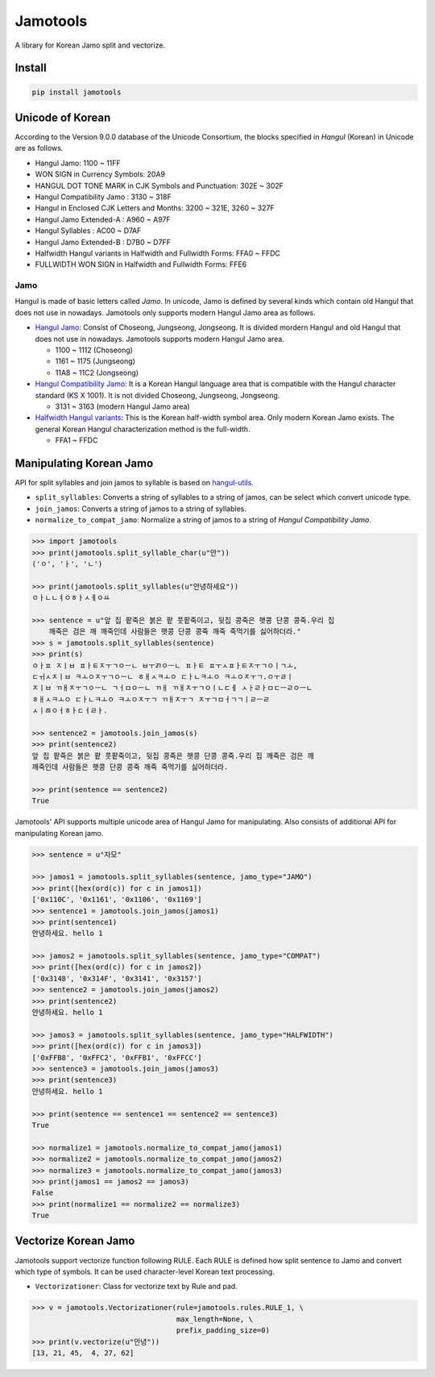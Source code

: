 Jamotools
=========

|Build Status|

A library for Korean Jamo split and vectorize.

Install
-------

.. code:: sh

    pip install jamotools

Unicode of Korean
-----------------

According to the Version 9.0.0 database of the Unicode Consortium, the
blocks specified in *Hangul* (Korean) in Unicode are as follows.

-  Hangul Jamo: 1100 ~ 11FF
-  WON SIGN in Currency Symbols: 20A9
-  HANGUL DOT TONE MARK in CJK Symbols and Punctuation: 302E ~ 302F
-  Hangul Compatibility Jamo : 3130 ~ 318F
-  Hangul in Enclosed CJK Letters and Months: 3200 ~ 321E, 3260 ~ 327F
-  Hangul Jamo Extended-A : A960 ~ A97F
-  Hangul Syllables : AC00 ~ D7AF
-  Hangul Jamo Extended-B : D7B0 ~ D7FF
-  Halfwidth Hangul variants in Halfwidth and Fullwidth Forms: FFA0 ~
   FFDC
-  FULLWIDTH WON SIGN in Halfwidth and Fullwidth Forms: FFE6

Jamo
~~~~

Hangul is made of basic letters called *Jamo*. In unicode, Jamo is
defined by several kinds which contain old Hangul that does not use in
nowadays. Jamotools only supports modern Hangul Jamo area as follows.

-  `Hangul Jamo <http://unicode.org/charts/PDF/U1100.pdf>`__: Consist of
   Choseong, Jungseong, Jongseong. It is divided mordern Hangul and old
   Hangul that does not use in nowadays. Jamotools supports modern
   Hangul Jamo area.

   -  1100 ~ 1112 (Choseong)
   -  1161 ~ 1175 (Jungseong)
   -  11A8 ~ 11C2 (Jongseong)

-  `Hangul Compatibility
   Jamo <http://unicode.org/charts/PDF/U3130.pdf>`__: It is a Korean
   Hangul language area that is compatible with the Hangul character
   standard (KS X 1001). It is not divided Choseong, Jungseong,
   Jongseong.

   -  3131 ~ 3163 (modern Hangul Jamo area)

-  `Halfwidth Hangul
   variants <http://unicode.org/charts/PDF/UFF00.pdf>`__: This is the
   Korean half-width symbol area. Only modern Korean Jamo exists. The
   general Korean Hangul characterization method is the full-width.

   -  FFA1 ~ FFDC

Manipulating Korean Jamo
------------------------

API for split syllables and join jamos to syllable is based on
`hangul-utils <https://github.com/kaniblu/hangul-utils/blob/master/README.md#manipulating-korean-characters>`__.

-  ``split_syllables``: Converts a string of syllables to a string of
   jamos, can be select which convert unicode type.
-  ``join_jamos``: Converts a string of jamos to a string of syllables.
-  ``normalize_to_compat_jamo``: Normalize a string of jamos to a string
   of *Hangul Compatibility Jamo*.

.. code:: sh

    >>> import jamotools
    >>> print(jamotools.split_syllable_char(u"안"))
    ('ㅇ', 'ㅏ', 'ㄴ')

    >>> print(jamotools.split_syllables(u"안녕하세요"))
    ㅇㅏㄴㄴㅕㅇㅎㅏㅅㅔㅇㅛ

    >>> sentence = u"앞 집 팥죽은 붉은 팥 풋팥죽이고, 뒷집 콩죽은 햇콩 단콩 콩죽.우리 집
        깨죽은 검은 깨 깨죽인데 사람들은 햇콩 단콩 콩죽 깨죽 죽먹기를 싫어하더라."
    >>> s = jamotools.split_syllables(sentence)
    >>> print(s)
    ㅇㅏㅍ ㅈㅣㅂ ㅍㅏㅌㅈㅜㄱㅇㅡㄴ ㅂㅜㄺㅇㅡㄴ ㅍㅏㅌ ㅍㅜㅅㅍㅏㅌㅈㅜㄱㅇㅣㄱㅗ,
    ㄷㅟㅅㅈㅣㅂ ㅋㅗㅇㅈㅜㄱㅇㅡㄴ ㅎㅐㅅㅋㅗㅇ ㄷㅏㄴㅋㅗㅇ ㅋㅗㅇㅈㅜㄱ.ㅇㅜㄹㅣ
    ㅈㅣㅂ ㄲㅐㅈㅜㄱㅇㅡㄴ ㄱㅓㅁㅇㅡㄴ ㄲㅐ ㄲㅐㅈㅜㄱㅇㅣㄴㄷㅔ ㅅㅏㄹㅏㅁㄷㅡㄹㅇㅡㄴ
    ㅎㅐㅅㅋㅗㅇ ㄷㅏㄴㅋㅗㅇ ㅋㅗㅇㅈㅜㄱ ㄲㅐㅈㅜㄱ ㅈㅜㄱㅁㅓㄱㄱㅣㄹㅡㄹ
    ㅅㅣㅀㅇㅓㅎㅏㄷㅓㄹㅏ.

    >>> sentence2 = jamotools.join_jamos(s)
    >>> print(sentence2)
    앞 집 팥죽은 붉은 팥 풋팥죽이고, 뒷집 콩죽은 햇콩 단콩 콩죽.우리 집 깨죽은 검은 깨
    깨죽인데 사람들은 햇콩 단콩 콩죽 깨죽 죽먹기를 싫어하더라.

    >>> print(sentence == sentence2)
    True

Jamotools' API supports multiple unicode area of Hangul Jamo for
manipulating. Also consists of additional API for manipulating Korean
jamo.

.. code:: sh

    >>> sentence = u"자모"

    >>> jamos1 = jamotools.split_syllables(sentence, jamo_type="JAMO")
    >>> print([hex(ord(c)) for c in jamos1])
    ['0x110C', '0x1161', '0x1106', '0x1169']
    >>> sentence1 = jamotools.join_jamos(jamos1)
    >>> print(sentence1)
    안녕하세요. hello 1

    >>> jamos2 = jamotools.split_syllables(sentence, jamo_type="COMPAT")
    >>> print([hex(ord(c)) for c in jamos2])
    ['0x3148', '0x314F', '0x3141', '0x3157']
    >>> sentence2 = jamotools.join_jamos(jamos2)
    >>> print(sentence2)
    안녕하세요. hello 1

    >>> jamos3 = jamotools.split_syllables(sentence, jamo_type="HALFWIDTH")
    >>> print([hex(ord(c)) for c in jamos3])
    ['0xFFB8', '0xFFC2', '0xFFB1', '0xFFCC']
    >>> sentence3 = jamotools.join_jamos(jamos3)
    >>> print(sentence3)
    안녕하세요. hello 1

    >>> print(sentence == sentence1 == sentence2 == sentence3)
    True

    >>> normalize1 = jamotools.normalize_to_compat_jamo(jamos1)
    >>> normalize2 = jamotools.normalize_to_compat_jamo(jamos2)
    >>> normalize3 = jamotools.normalize_to_compat_jamo(jamos3)
    >>> print(jamos1 == jamos2 == jamos3)
    False
    >>> print(normalize1 == normalize2 == normalize3)
    True

Vectorize Korean Jamo
---------------------

Jamotools support vectorize function following RULE. Each RULE is
defined how split sentence to Jamo and convert which type of symbols. It
can be used character-level Korean text processing.

-  ``Vectorizationer``: Class for vectorize text by Rule and pad.

.. code:: sh

    >>> v = jamotools.Vectorizationer(rule=jamotools.rules.RULE_1, \
                                      max_length=None, \
                                      prefix_padding_size=0)
    >>> print(v.vectorize(u"안녕"))
    [13, 21, 45,  4, 27, 62]

.. |Build Status| image:: https://travis-ci.org/HaebinShin/jamotools.svg?branch=master
   :target: https://travis-ci.org/HaebinShin/jamotools


